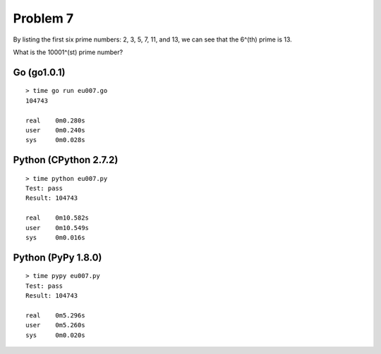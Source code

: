 Problem 7
=========

By listing the first six prime numbers: 2, 3, 5, 7, 11, and 13, we can
see that the 6^(th) prime is 13.

What is the 10001^(st) prime number?

Go (go1.0.1)
------------
::

    > time go run eu007.go 
    104743
    
    real    0m0.280s
    user    0m0.240s
    sys     0m0.028s

Python (CPython 2.7.2)
----------------------
::

    > time python eu007.py 
    Test: pass
    Result: 104743
    
    real    0m10.582s
    user    0m10.549s
    sys     0m0.016s

Python (PyPy 1.8.0)
-------------------
::

    > time pypy eu007.py 
    Test: pass
    Result: 104743
    
    real    0m5.296s
    user    0m5.260s
    sys     0m0.020s

